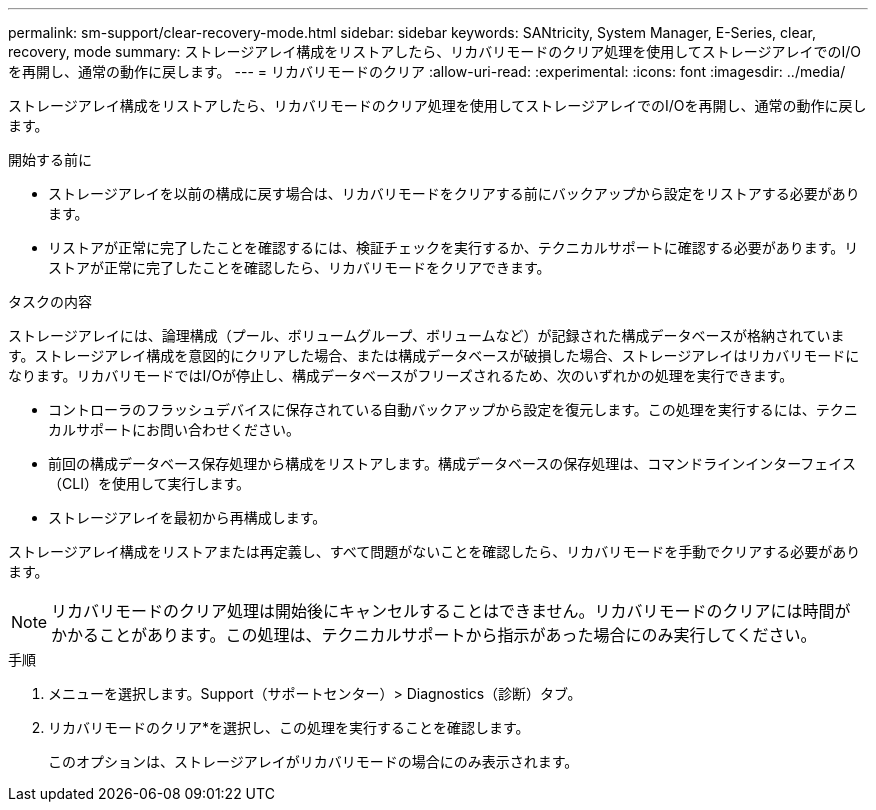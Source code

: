 ---
permalink: sm-support/clear-recovery-mode.html 
sidebar: sidebar 
keywords: SANtricity, System Manager, E-Series, clear, recovery, mode 
summary: ストレージアレイ構成をリストアしたら、リカバリモードのクリア処理を使用してストレージアレイでのI/Oを再開し、通常の動作に戻します。 
---
= リカバリモードのクリア
:allow-uri-read: 
:experimental: 
:icons: font
:imagesdir: ../media/


[role="lead"]
ストレージアレイ構成をリストアしたら、リカバリモードのクリア処理を使用してストレージアレイでのI/Oを再開し、通常の動作に戻します。

.開始する前に
* ストレージアレイを以前の構成に戻す場合は、リカバリモードをクリアする前にバックアップから設定をリストアする必要があります。
* リストアが正常に完了したことを確認するには、検証チェックを実行するか、テクニカルサポートに確認する必要があります。リストアが正常に完了したことを確認したら、リカバリモードをクリアできます。


.タスクの内容
ストレージアレイには、論理構成（プール、ボリュームグループ、ボリュームなど）が記録された構成データベースが格納されています。ストレージアレイ構成を意図的にクリアした場合、または構成データベースが破損した場合、ストレージアレイはリカバリモードになります。リカバリモードではI/Oが停止し、構成データベースがフリーズされるため、次のいずれかの処理を実行できます。

* コントローラのフラッシュデバイスに保存されている自動バックアップから設定を復元します。この処理を実行するには、テクニカルサポートにお問い合わせください。
* 前回の構成データベース保存処理から構成をリストアします。構成データベースの保存処理は、コマンドラインインターフェイス（CLI）を使用して実行します。
* ストレージアレイを最初から再構成します。


ストレージアレイ構成をリストアまたは再定義し、すべて問題がないことを確認したら、リカバリモードを手動でクリアする必要があります。

[NOTE]
====
リカバリモードのクリア処理は開始後にキャンセルすることはできません。リカバリモードのクリアには時間がかかることがあります。この処理は、テクニカルサポートから指示があった場合にのみ実行してください。

====
.手順
. メニューを選択します。Support（サポートセンター）> Diagnostics（診断）タブ。
. リカバリモードのクリア*を選択し、この処理を実行することを確認します。
+
このオプションは、ストレージアレイがリカバリモードの場合にのみ表示されます。


